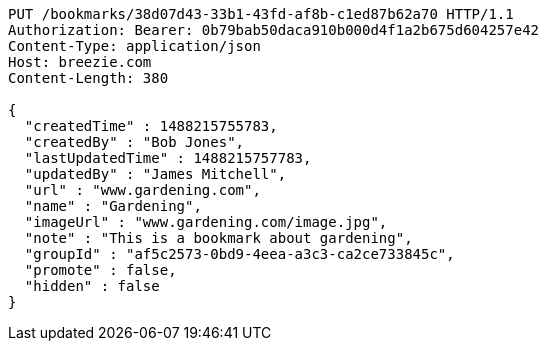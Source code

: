 [source,http,options="nowrap"]
----
PUT /bookmarks/38d07d43-33b1-43fd-af8b-c1ed87b62a70 HTTP/1.1
Authorization: Bearer: 0b79bab50daca910b000d4f1a2b675d604257e42
Content-Type: application/json
Host: breezie.com
Content-Length: 380

{
  "createdTime" : 1488215755783,
  "createdBy" : "Bob Jones",
  "lastUpdatedTime" : 1488215757783,
  "updatedBy" : "James Mitchell",
  "url" : "www.gardening.com",
  "name" : "Gardening",
  "imageUrl" : "www.gardening.com/image.jpg",
  "note" : "This is a bookmark about gardening",
  "groupId" : "af5c2573-0bd9-4eea-a3c3-ca2ce733845c",
  "promote" : false,
  "hidden" : false
}
----